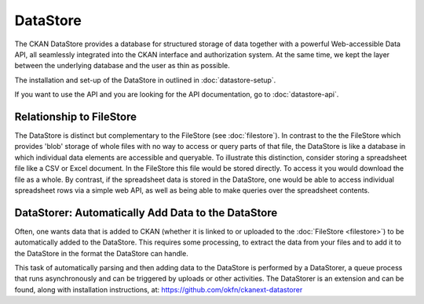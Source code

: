 =========
DataStore
=========

The CKAN DataStore provides a database for structured storage of data together
with a powerful Web-accessible Data API, all seamlessly integrated into the CKAN
interface and authorization system. At the same time, we kept the layer between the
underlying database and the user as thin as possible.

The installation and set-up of the DataStore in outlined in :doc:`datastore-setup`.

If you want to use the API and you are looking for the API documentation, go to :doc:`datastore-api`.

Relationship to FileStore
=========================

The DataStore is distinct but complementary to the FileStore (see
:doc:`filestore`). In contrast to the the FileStore which provides 'blob'
storage of whole files with no way to access or query parts of that file, the
DataStore is like a database in which individual data elements are accessible
and queryable. To illustrate this distinction, consider storing a spreadsheet
file like a CSV or Excel document. In the FileStore this file would be stored
directly. To access it you would download the file as a whole. By contrast, if
the spreadsheet data is stored in the DataStore, one would be able to access
individual spreadsheet rows via a simple web API, as well as being able to make
queries over the spreadsheet contents.


.. _datastorer:

DataStorer: Automatically Add Data to the DataStore
===================================================

Often, one wants data that is added to CKAN (whether it is linked to or
uploaded to the :doc:`FileStore <filestore>`) to be automatically added to the
DataStore. This requires some processing, to extract the data from your files
and to add it to the DataStore in the format the DataStore can handle.

This task of automatically parsing and then adding data to the DataStore is
performed by a DataStorer, a queue process that runs asynchronously and can be
triggered by uploads or other activities. The DataStorer is an extension and can
be found, along with installation instructions, at: https://github.com/okfn/ckanext-datastorer
